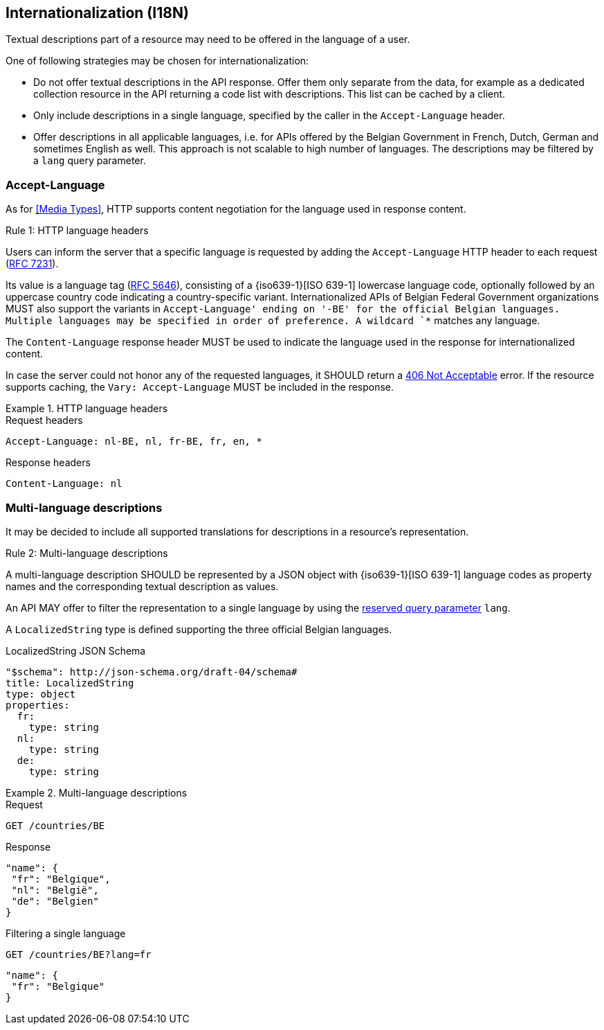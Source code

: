 == Internationalization (I18N) ==

Textual descriptions part of a resource may need to be offered in the language of a user.

One of following strategies may be chosen for internationalization:

* Do not offer textual descriptions in the API response. Offer them only separate from the data, for example as a dedicated collection resource in the API returning a code list with descriptions. This list can be cached by a client.
* Only include descriptions in a single language, specified by the caller in the `Accept-Language` header.
* Offer descriptions in all applicable languages, i.e. for APIs offered by the Belgian Government in French, Dutch, German and sometimes English as well. This approach is not scalable to high number of languages.
  The descriptions may be filtered by a `lang` query parameter.

=== Accept-Language

As for <<Media Types>>, HTTP supports content negotiation for the language used in response content.

[.rule, caption="Rule {counter:rule-number}: "]
.HTTP language headers
====
Users can inform the server that a specific language is requested by adding the `Accept-Language` HTTP header to each request (http://tools.ietf.org/html/rfc7231#section-5.3.5[RFC 7231]).

Its value is a language tag (https://tools.ietf.org/html/rfc5646[RFC 5646]), consisting of a {iso639-1}[ISO 639-1] lowercase language code, optionally followed by an uppercase country code indicating a country-specific variant.
Internationalized APIs of Belgian Federal Government organizations MUST also support the variants in `Accept-Language' ending on '-BE' for the official Belgian languages.
Multiple languages may be specified in order of preference.
A wildcard `*` matches any language.

The `Content-Language` response header MUST be used to indicate the language used in the response for internationalized content.

In case the server could not honor any of the requested languages, it SHOULD return a <<http-406, 406 Not Acceptable>> error.
If the resource supports caching, the `Vary: Accept-Language` MUST be included in the response.
====

.HTTP language headers
====
.Request headers
```
Accept-Language: nl-BE, nl, fr-BE, fr, en, *
```

.Response headers
```
Content-Language: nl
```
====

=== Multi-language descriptions

It may be decided to include all supported translations for descriptions in a resource's representation.

[.rule, caption="Rule {counter:rule-number}: "]
.Multi-language descriptions
====
A multi-language description SHOULD be represented by a JSON object with {iso639-1}[ISO 639-1] language codes as property names and the corresponding textual description as values.

An API MAY offer to filter the representation to a single language by using the <<query-param-lang,reserved query parameter>> `lang`.
====

A `LocalizedString` type is defined supporting the three official Belgian languages.

.LocalizedString JSON Schema
```YAML
"$schema": http://json-schema.org/draft-04/schema#
title: LocalizedString
type: object
properties:
  fr:
    type: string
  nl:
    type: string
  de:
    type: string
```

.Multi-language descriptions
====
.Request
`GET /countries/BE`

.Response
```json
"name": {
 "fr": "Belgique",
 "nl": "België",
 "de": "Belgien"
}
```

.Filtering a single language
`GET /countries/BE?lang=fr`

```json
"name": {
 "fr": "Belgique"
}
```
====